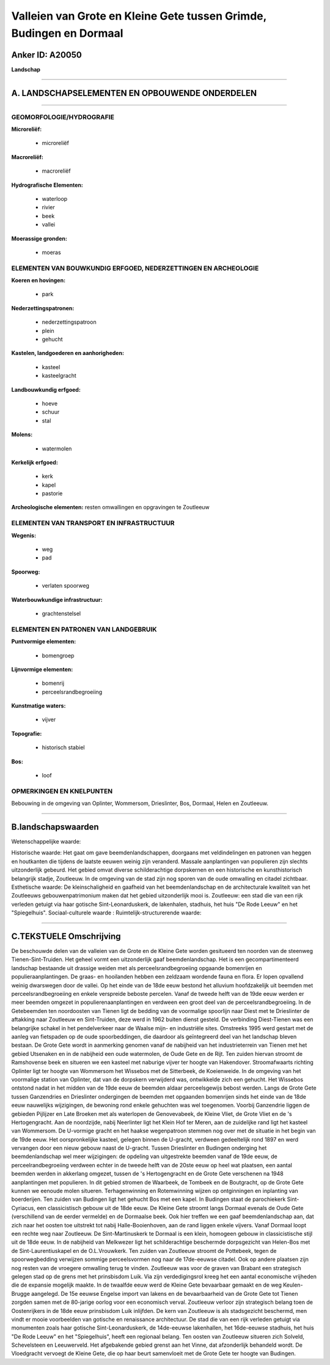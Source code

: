Valleien van Grote en Kleine Gete tussen Grimde, Budingen en Dormaal
====================================================================

Anker ID: A20050
----------------

**Landschap**

--------------

A. LANDSCHAPSELEMENTEN EN OPBOUWENDE ONDERDELEN
-----------------------------------------------

--------------

GEOMORFOLOGIE/HYDROGRAFIE
~~~~~~~~~~~~~~~~~~~~~~~~~

**Microreliëf:**

 * microreliëf


**Macroreliëf:**

 * macroreliëf

**Hydrografische Elementen:**

 * waterloop
 * rivier
 * beek
 * vallei


**Moerassige gronden:**

 * moeras



ELEMENTEN VAN BOUWKUNDIG ERFGOED, NEDERZETTINGEN EN ARCHEOLOGIE
~~~~~~~~~~~~~~~~~~~~~~~~~~~~~~~~~~~~~~~~~~~~~~~~~~~~~~~~~~~~~~~

**Koeren en hovingen:**

 * park


**Nederzettingspatronen:**

 * nederzettingspatroon
 * plein
 * gehucht

**Kastelen, landgoederen en aanhorigheden:**

 * kasteel
 * kasteelgracht


**Landbouwkundig erfgoed:**

 * hoeve
 * schuur
 * stal


**Molens:**

 * watermolen


**Kerkelijk erfgoed:**

 * kerk
 * kapel
 * pastorie


**Archeologische elementen:**
resten omwallingen en opgravingen te Zoutleeuw

ELEMENTEN VAN TRANSPORT EN INFRASTRUCTUUR
~~~~~~~~~~~~~~~~~~~~~~~~~~~~~~~~~~~~~~~~~

**Wegenis:**

 * weg
 * pad


**Spoorweg:**

 * verlaten spoorweg

**Waterbouwkundige infrastructuur:**

 * grachtenstelsel



ELEMENTEN EN PATRONEN VAN LANDGEBRUIK
~~~~~~~~~~~~~~~~~~~~~~~~~~~~~~~~~~~~~

**Puntvormige elementen:**

 * bomengroep


**Lijnvormige elementen:**

 * bomenrij
 * perceelsrandbegroeiing

**Kunstmatige waters:**

 * vijver


**Topografie:**

 * historisch stabiel


**Bos:**

 * loof



OPMERKINGEN EN KNELPUNTEN
~~~~~~~~~~~~~~~~~~~~~~~~~

Bebouwing in de omgeving van Oplinter, Wommersom, Drieslinter, Bos,
Dormaal, Helen en Zoutleeuw.

--------------

B.landschapswaarden
-------------------

Wetenschappelijke waarde:

Historische waarde:
Het gaat om gave beemdenlandschappen, doorgaans met veldindelingen en
patronen van heggen en houtkanten die tijdens de laatste eeuwen weinig
zijn veranderd. Massale aanplantingen van populieren zijn slechts
uitzonderlijk gebeurd. Het gebied omvat diverse schilderachtige
dorpskernen en een historische en kunsthistorisch belangrijk stadje,
Zoutleeuw. In de omgeving van de stad zijn nog sporen van de oude
omwalling en citadel zichtbaar.
Esthetische waarde: De kleinschaligheid en gaafheid van het
beemdenlandschap en de architecturale kwaliteit van het Zoutleeuws
gebouwenpatrimonium maken dat het gebied uitzonderlijk mooi is.
Zoutleeuw: een stad die van een rijk verleden getuigt via haar gotische
Sint-Leonarduskerk, de lakenhalen, stadhuis, het huis "De Rode Leeuw" en
het "Spiegelhuis".
Sociaal-culturele waarde :
Ruimtelijk-structurerende waarde:


--------------

C.TEKSTUELE Omschrijving
------------------------

De beschouwde delen van de valleien van de Grote en de Kleine Gete
worden gesitueerd ten noorden van de steenweg Tienen-Sint-Truiden. Het
geheel vormt een uitzonderlijk gaaf beemdenlandschap. Het is een
gecompartimenteerd landschap bestaande uit drassige weiden met als
perceelsrandbegroeiing opgaande bomenrijen en populieraanplantingen. De
graas- en hooilanden hebben een zeldzaam wordende fauna en flora. Er
lopen opvallend weinig dwarswegen door de vallei. Op het einde van de
18de eeuw bestond het alluvium hoofdzakelijk uit beemden met
perceelsrandbegroeiing en enkele verspreide beboste percelen. Vanaf de
tweede helft van de 19de eeuw werden er meer beemden omgezet in
populierenaanplantingen en verdween een groot deel van de
perceelsrandbegroeiing. In de Getebeemden ten noordoosten van Tienen
ligt de bedding van de voormalige spoorlijn naar Diest met te
Drieslinter de aftakking naar Zoutleeuw en Sint-Truiden, deze werd in
1962 buiten dienst gesteld. De verbinding Diest-Tienen was een
belangrijke schakel in het pendelverkeer naar de Waalse mijn- en
industriële sites. Omstreeks 1995 werd gestart met de aanleg van
fietspaden op de oude spoorbeddingen, die daardoor als geïntegreerd deel
van het landschap bleven bestaan. De Grote Gete wordt in aanmerking
genomen vanaf de nabijheid van het industrieterrein van Tienen met het
gebied Utsenaken en in de nabijheid een oude watermolen, de Oude Gete en
de Rijt. Ten zuiden hiervan stroomt de Ramshovense beek en situeren we
een kasteel met naburige vijver ter hoogte van Hakendover.
Stroomafwaarts richting Oplinter ligt ter hoogte van Wommersom het
Wissebos met de Sitterbeek, de Koeienweide. In de omgeving van het
voormalige station van Oplinter, dat van de dorpskern verwijderd was,
ontwikkelde zich een gehucht. Het Wissebos ontstond nadat in het midden
van de 19de eeuw de beemden aldaar perceelsgewijs bebost werden. Langs
de Grote Gete tussen Ganzendries en Drieslinter ondergingen de beemden
met opgaanden bomenrijen sinds het einde van de 18de eeuw nauwelijks
wijzigingen, de bewoning rond enkele gehuchten was wel toegenomen.
Voorbij Ganzendrie liggen de gebieden Pijlijzer en Late Broeken met als
waterlopen de Genovevabeek, de Kleine Vliet, de Grote Vliet en de 's
Hertogengracht. Aan de noordzijde, nabij Neerlinter ligt het Klein Hof
ter Meren, aan de zuidelijke rand ligt het kasteel van Wommersom. De
U-vormige gracht en het haakse wegenpatroon stemmen nog over met de
situatie in het begin van de 19de eeuw. Het oorspronkelijke kasteel,
gelegen binnen de U-gracht, verdween gedeeltelijk rond 1897 en werd
vervangen door een nieuw gebouw naast de U-gracht. Tussen Drieslinter en
Budingen onderging het beemdenlandschap wel meer wijzigingen: de
opdeling van uitgestrekte beemden vanaf de 19de eeuw, de
perceelrandbegroeiing verdween echter in de tweede helft van de 20ste
eeuw op heel wat plaatsen, een aantal beemden werden in akkerlang
omgezet, tussen de 's Hertogengracht en de Grote Gete verschenen na 1948
aanplantingen met populieren. In dit gebied stromen de Waarbeek, de
Tombeek en de Boutgracht, op de Grote Gete kunnen we eenoude molen
situeren. Terhagenwinning en Rotemwinning wijzen op ontginningen en
inplanting van boerderijen. Ten zuiden van Budingen ligt het gehucht Bos
met een kapel. In Budingen staat de parochiekerk Sint-Cyriacus, een
classicistisch gebouw uit de 18de eeuw. De Kleine Gete stroomt langs
Dormaal evenals de Oude Gete (verschillend van de eerder vermelde) en de
Dormaalse beek. Ook hier treffen we een gaaf beemdenlandschap aan, dat
zich naar het oosten toe uitstrekt tot nabij Halle-Booienhoven, aan de
rand liggen enkele vijvers. Vanaf Dormaal loopt een rechte weg naar
Zoutleeuw. De Sint-Martinuskerk te Dormaal is een klein, homogeen gebouw
in classicistische stijl uit de 18de eeuw. In de nabijheid van Melkwezer
ligt het schilderachtige beschermde dorpsgezicht van Helen-Bos met de
Sint-Laurentiuskapel en de O.L.Vrouwkerk. Ten zuiden van Zoutleeuw
stroomt de Pottebeek, tegen de spoorwegbedding verwijzen sommige
perceelsvormen nog naar de 17de-eeuwse citadel. Ook op andere plaatsen
zijn nog resten van de vroegere omwalling terug te vinden. Zoutleeuw was
voor de graven van Brabant een strategisch gelegen stad op de grens met
het prinsbisdom Luik. Via zijn verdedigingsrol kreeg het een aantal
economische vrijheden die de expansie mogelijk maakte. In de twaalfde
eeuw werd de Kleine Gete bevaarbaar gemaakt en de weg Keulen-Brugge
aangelegd. De 15e eeuwse Engelse import van lakens en de bevaarbaarheid
van de Grote Gete tot Tienen zorgden samen met de 80-jarige oorlog voor
een economisch verval. Zoutleeuw verloor zijn strategisch belang toen de
Oostenrijkers in de 18de eeuw prinsbisdom Luik inlijfden. De kern van
Zoutleeuw is als stadsgezicht beschermd, men vindt er mooie voorbeelden
van gotische en renaissance architectuur. De stad die van een rijk
verleden getuigt via monumenten zoals haar gotische Sint-Leonarduskerk,
de 14de-eeuwse lakenhallen, het 16de-eeuwse stadhuis, het huis "De Rode
Leeuw" en het "Spiegelhuis", heeft een regionaal belang. Ten oosten van
Zoutleeuw situeren zich Solveld, Schevelsteen en Leeuwerveld. Het
afgebakende gebied grenst aan het Vinne, dat afzonderlijk behandeld
wordt. De Vloedgracht vervoegt de Kleine Gete, die op haar beurt
samenvloeit met de Grote Gete ter hoogte van Budingen.
